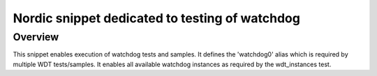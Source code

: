 .. _nordic-flpr:

Nordic snippet dedicated to testing of watchdog
###############################################

Overview
********

This snippet enables execution of watchdog tests and samples.
It defines the 'watchdog0' alias which is required by multiple WDT tests/samples.
It enables all available watchdog instances as required by the wdt_instances test.
